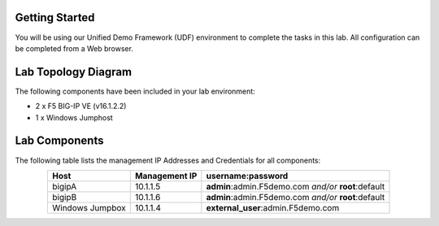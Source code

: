 Getting Started
---------------

You will be using our Unified Demo Framework (UDF) environment to complete the tasks in this lab.  All configuration can be completed from a Web browser.

Lab Topology Diagram
--------------------
.. image:: images/image90.png

The following components have been included in your lab environment:

* 2 x F5 BIG-IP VE (v16.1.2.2)
* 1 x Windows Jumphost

Lab Components
---------------

The following table lists the management IP Addresses and Credentials for all components:

.. list-table:: 
   :widths: auto
   :align: center
   :header-rows: 1

   * - Host
     - Management IP
     - username:password
   * - bigipA
     - 10.1.1.5
     - **admin**:admin.F5demo.com *and/or* **root**:default
   * - bigipB
     - 10.1.1.6
     - **admin**:admin.F5demo.com *and/or* **root**:default
   * - Windows Jumpbox
     - 10.1.1.4
     - **external_user**:admin.F5demo.com

